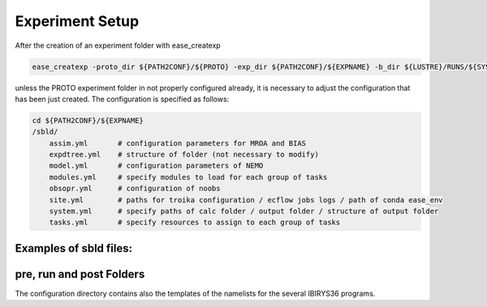 ****************
Experiment Setup
****************

After the creation of an experiment folder with ease_createxp 

.. code-block:: bash

   ease_createxp -proto_dir ${PATH2CONF}/${PROTO} -exp_dir ${PATH2CONF}/${EXPNAME} -b_dir ${LUSTRE}/RUNS/${SYSTEM}/${VERSION} -c_dir ${PATH2CONF}/${PROTO}/sbld/expdtree.yml -host ${ECF_HOST} -storage 'default' -exemode REA -nens_in 000 

unless the PROTO experiment folder in not properly configured already, it is necessary to adjust the configuration that has been just created. The configuration
is specified as follows:

.. code-block:: bash

    cd ${PATH2CONF}/${EXPNAME}
    /sbld/
        assim.yml       # configuration parameters for MROA and BIAS 
        expdtree.yml    # structure of folder (not necessary to modify)
        model.yml       # configuration parameters of NEMO
        modules.yml     # specify modules to load for each group of tasks
        obsopr.yml      # configuration of noobs
        site.yml        # paths for troika configuration / ecflow jobs logs / path of conda ease_env 
        system.yml      # specify paths of calc folder / output folder / structure of output folder
        tasks.yml       # specify resources to assign to each group of tasks


Examples of sbld files:
^^^^^^^^^^^^^^^^^^^^^^^

.. collapse:: example of assim.yml

    .. literalinclude:: data/NEATL36_ASSIM_test0/sbld/assim.yml
            
    :caption: Example of assim.yml     
         
.. collapse:: example of expdtree.yml

    .. literalinclude:: data/NEATL36_ASSIM_test0/sbld/expdtree.yml
            
    :caption: Example of expdtree.yml     

.. collapse:: example of model.yml

    .. literalinclude:: data/NEATL36_ASSIM_test0/sbld/model.yml
            
    :caption: Example of model.yml     

.. collapse:: example of modules.yml

    .. literalinclude:: data/NEATL36_ASSIM_test0/sbld/modules.yml
            
    :caption: Example of modules.yml     

.. collapse:: example of obsopr.yml

    .. literalinclude:: data/NEATL36_ASSIM_test0/sbld/obsopr.yml
            
    :caption: Example of obsopr.yml     

.. collapse:: example of site.yml

    .. literalinclude:: data/NEATL36_ASSIM_test0/sbld/site.yml
            
    :caption: Example of site.yml     

.. collapse:: example of system.yml

    .. literalinclude:: data/NEATL36_ASSIM_test0/sbld/system.yml
            
    :caption: Example of system.yml     

.. collapse:: example of tasks.yml

    .. literalinclude:: data/NEATL36_ASSIM_test0/sbld/tasks.yml
            
    :caption: Example of tasks.yml     


pre, run and post Folders
^^^^^^^^^^^^^^^^^^^^^^^^^

The configuration directory contains also the templates of the namelists for the several IBIRYS36 programs. 



